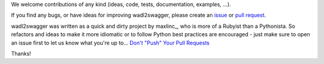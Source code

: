 We welcome contributions of any kind (ideas, code, tests, documentation, examples, ...).

If you find any bugs, or have ideas for improving wadl2swagger, please create an issue_ or
`pull request`_.

wadl2swagger was written as a quick and dirty project by maxlinc_, who is more of a Rubyist than a Pythonista. So
refactors and ideas to make it more idiomatic or to follow Python best practices are encouraged - just make sure to
open an issue first to let us know what you're up to... `Don't "Push" Your Pull Requests`_


Thanks!

.. _Don't "Push" Your Pull Requests: https://www.igvita.com/2011/12/19/dont-push-your-pull-requests/
.. _issue: https://github.com/rackerlabs/wadl2swagger/issues
.. _pull request: https://github.com/rackerlabs/wadl2swagger/pulls
